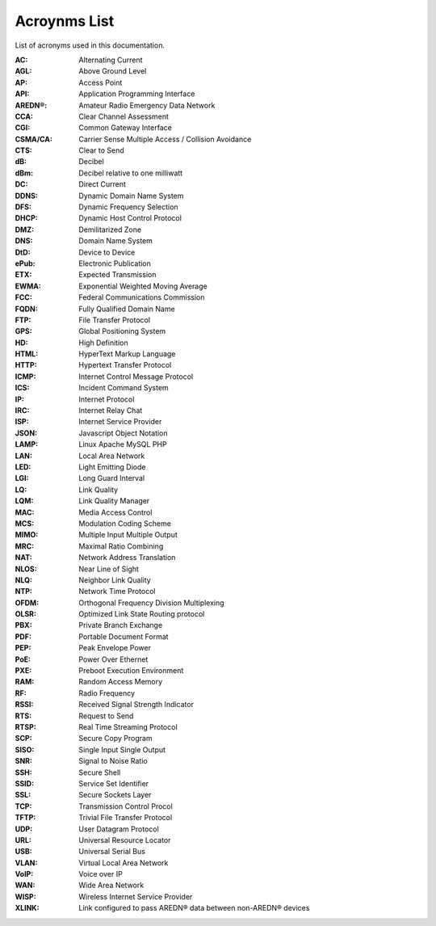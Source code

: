 =============
Acroynms List
=============

List of acronyms used in this documentation.

:AC: Alternating Current
:AGL: Above Ground Level
:AP: Access Point
:API: Application Programming Interface
:AREDN®: Amateur Radio Emergency Data Network
:CCA: Clear Channel Assessment
:CGI: Common Gateway Interface
:CSMA/CA: Carrier Sense Multiple Access / Collision Avoidance
:CTS: Clear to Send
:dB: Decibel
:dBm: Decibel relative to one milliwatt
:DC: Direct Current
:DDNS: Dynamic Domain Name System
:DFS: Dynamic Frequency Selection
:DHCP: Dynamic Host Control Protocol
:DMZ: Demilitarized Zone
:DNS: Domain Name System
:DtD: Device to Device
:ePub: Electronic Publication
:ETX: Expected Transmission
:EWMA: Exponential Weighted Moving Average
:FCC: Federal Communications Commission
:FQDN: Fully Qualified Domain Name
:FTP: File Transfer Protocol
:GPS: Global Positioning System
:HD: High Definition
:HTML: HyperText Markup Language
:HTTP: Hypertext Transfer Protocol
:ICMP: Internet Control Message Protocol
:ICS: Incident Command System
:IP: Internet Protocol
:IRC: Internet Relay Chat
:ISP: Internet Service Provider
:JSON: Javascript Object Notation
:LAMP: Linux Apache MySQL PHP
:LAN: Local Area Network
:LED: Light Emitting Diode
:LGI: Long Guard Interval
:LQ: Link Quality
:LQM: Link Quality Manager
:MAC: Media Access Control
:MCS: Modulation Coding Scheme
:MIMO: Multiple Input Multiple Output
:MRC: Maximal Ratio Combining
:NAT: Network Address Translation
:NLOS: Near Line of Sight
:NLQ: Neighbor Link Quality
:NTP: Network Time Protocol
:OFDM: Orthogonal Frequency Division Multiplexing
:OLSR: Optimized Link State Routing protocol
:PBX: Private Branch Exchange
:PDF: Portable Document Format
:PEP: Peak Envelope Power
:PoE: Power Over Ethernet
:PXE: Preboot Execution Environment
:RAM: Random Access Memory
:RF: Radio Frequency
:RSSI: Received Signal Strength Indicator
:RTS: Request to Send
:RTSP: Real Time Streaming Protocol
:SCP: Secure Copy Program
:SISO: Single Input Single Output
:SNR: Signal to Noise Ratio
:SSH: Secure Shell
:SSID: Service Set Identifier
:SSL: Secure Sockets Layer
:TCP: Transmission Control Procol
:TFTP: Trivial File Transfer Protocol
:UDP: User Datagram Protocol
:URL: Universal Resource Locator
:USB: Universal Serial Bus
:VLAN: Virtual Local Area Network
:VoIP: Voice over IP
:WAN: Wide Area Network
:WISP: Wireless Internet Service Provider
:XLINK: Link configured to pass AREDN® data between non-AREDN® devices
